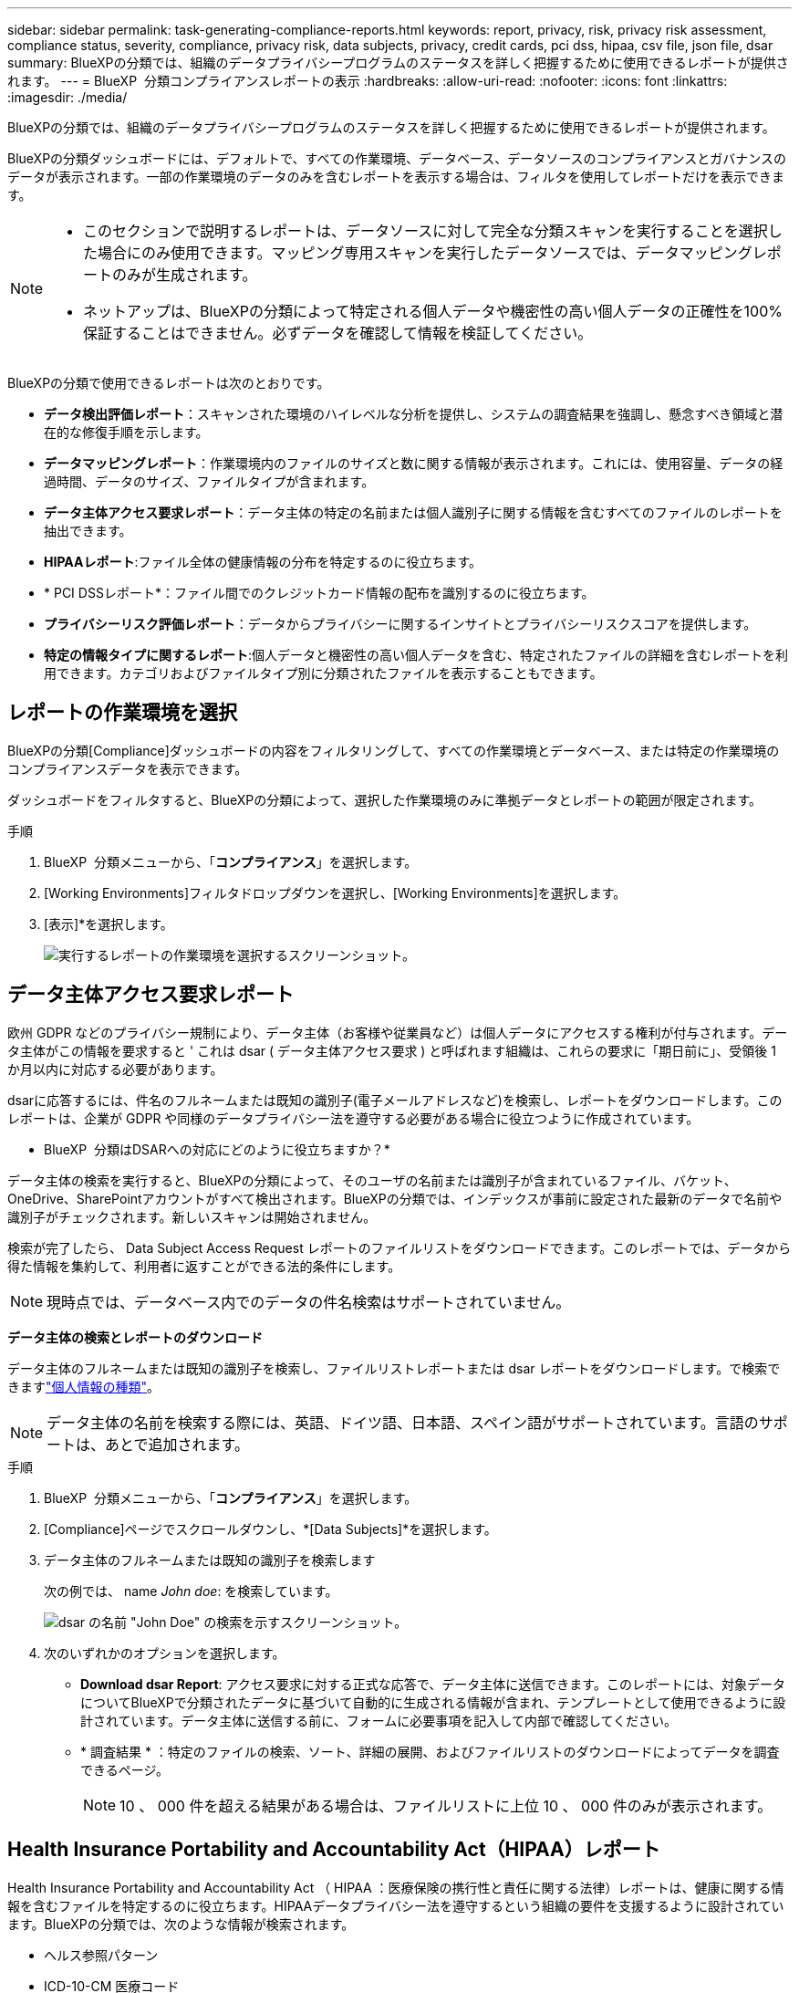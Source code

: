---
sidebar: sidebar 
permalink: task-generating-compliance-reports.html 
keywords: report, privacy, risk, privacy risk assessment, compliance status, severity, compliance, privacy risk, data subjects, privacy, credit cards, pci dss, hipaa, csv file, json file, dsar 
summary: BlueXPの分類では、組織のデータプライバシープログラムのステータスを詳しく把握するために使用できるレポートが提供されます。 
---
= BlueXP  分類コンプライアンスレポートの表示
:hardbreaks:
:allow-uri-read: 
:nofooter: 
:icons: font
:linkattrs: 
:imagesdir: ./media/


[role="lead"]
BlueXPの分類では、組織のデータプライバシープログラムのステータスを詳しく把握するために使用できるレポートが提供されます。

BlueXPの分類ダッシュボードには、デフォルトで、すべての作業環境、データベース、データソースのコンプライアンスとガバナンスのデータが表示されます。一部の作業環境のデータのみを含むレポートを表示する場合は、フィルタを使用してレポートだけを表示できます。

[NOTE]
====
* このセクションで説明するレポートは、データソースに対して完全な分類スキャンを実行することを選択した場合にのみ使用できます。マッピング専用スキャンを実行したデータソースでは、データマッピングレポートのみが生成されます。
* ネットアップは、BlueXPの分類によって特定される個人データや機密性の高い個人データの正確性を100%保証することはできません。必ずデータを確認して情報を検証してください。


====
BlueXPの分類で使用できるレポートは次のとおりです。

* *データ検出評価レポート*：スキャンされた環境のハイレベルな分析を提供し、システムの調査結果を強調し、懸念すべき領域と潜在的な修復手順を示します。
* *データマッピングレポート*：作業環境内のファイルのサイズと数に関する情報が表示されます。これには、使用容量、データの経過時間、データのサイズ、ファイルタイプが含まれます。
* *データ主体アクセス要求レポート*：データ主体の特定の名前または個人識別子に関する情報を含むすべてのファイルのレポートを抽出できます。
* *HIPAAレポート*:ファイル全体の健康情報の分布を特定するのに役立ちます。
* * PCI DSSレポート*：ファイル間でのクレジットカード情報の配布を識別するのに役立ちます。
* *プライバシーリスク評価レポート*：データからプライバシーに関するインサイトとプライバシーリスクスコアを提供します。
* *特定の情報タイプに関するレポート*:個人データと機密性の高い個人データを含む、特定されたファイルの詳細を含むレポートを利用できます。カテゴリおよびファイルタイプ別に分類されたファイルを表示することもできます。




== レポートの作業環境を選択

BlueXPの分類[Compliance]ダッシュボードの内容をフィルタリングして、すべての作業環境とデータベース、または特定の作業環境のコンプライアンスデータを表示できます。

ダッシュボードをフィルタすると、BlueXPの分類によって、選択した作業環境のみに準拠データとレポートの範囲が限定されます。

.手順
. BlueXP  分類メニューから、「*コンプライアンス*」を選択します。
. [Working Environments]フィルタドロップダウンを選択し、[Working Environments]を選択します。
. [表示]*を選択します。
+
image:screenshot_cloud_compliance_filter.png["実行するレポートの作業環境を選択するスクリーンショット。"]





== データ主体アクセス要求レポート

欧州 GDPR などのプライバシー規制により、データ主体（お客様や従業員など）は個人データにアクセスする権利が付与されます。データ主体がこの情報を要求すると ' これは dsar ( データ主体アクセス要求 ) と呼ばれます組織は、これらの要求に「期日前に」、受領後 1 か月以内に対応する必要があります。

dsarに応答するには、件名のフルネームまたは既知の識別子(電子メールアドレスなど)を検索し、レポートをダウンロードします。このレポートは、企業が GDPR や同様のデータプライバシー法を遵守する必要がある場合に役立つように作成されています。

* BlueXP  分類はDSARへの対応にどのように役立ちますか？*

データ主体の検索を実行すると、BlueXPの分類によって、そのユーザの名前または識別子が含まれているファイル、バケット、OneDrive、SharePointアカウントがすべて検出されます。BlueXPの分類では、インデックスが事前に設定された最新のデータで名前や識別子がチェックされます。新しいスキャンは開始されません。

検索が完了したら、 Data Subject Access Request レポートのファイルリストをダウンロードできます。このレポートでは、データから得た情報を集約して、利用者に返すことができる法的条件にします。


NOTE: 現時点では、データベース内でのデータの件名検索はサポートされていません。

*データ主体の検索とレポートのダウンロード*

データ主体のフルネームまたは既知の識別子を検索し、ファイルリストレポートまたは dsar レポートをダウンロードします。で検索できますlink:reference-private-data-categories.html#types-of-personal-data["個人情報の種類"]。


NOTE: データ主体の名前を検索する際には、英語、ドイツ語、日本語、スペイン語がサポートされています。言語のサポートは、あとで追加されます。

.手順
. BlueXP  分類メニューから、「*コンプライアンス*」を選択します。
. [Compliance]ページでスクロールダウンし、*[Data Subjects]*を選択します。
. データ主体のフルネームまたは既知の識別子を検索します
+
次の例では、 name _John doe_: を検索しています。

+
image:screenshot_dsar_search.gif["dsar の名前 \"John Doe\" の検索を示すスクリーンショット。"]

. 次のいずれかのオプションを選択します。
+
** *Download dsar Report*: アクセス要求に対する正式な応答で、データ主体に送信できます。このレポートには、対象データについてBlueXPで分類されたデータに基づいて自動的に生成される情報が含まれ、テンプレートとして使用できるように設計されています。データ主体に送信する前に、フォームに必要事項を記入して内部で確認してください。
** * 調査結果 * ：特定のファイルの検索、ソート、詳細の展開、およびファイルリストのダウンロードによってデータを調査できるページ。
+

NOTE: 10 、 000 件を超える結果がある場合は、ファイルリストに上位 10 、 000 件のみが表示されます。







== Health Insurance Portability and Accountability Act（HIPAA）レポート

Health Insurance Portability and Accountability Act （ HIPAA ：医療保険の携行性と責任に関する法律）レポートは、健康に関する情報を含むファイルを特定するのに役立ちます。HIPAAデータプライバシー法を遵守するという組織の要件を支援するように設計されています。BlueXPの分類では、次のような情報が検索されます。

* ヘルス参照パターン
* ICD-10-CM 医療コード
* ICD-9-CM 医療コード
* HR -健全性カテゴリ
* ヘルスアプリケーションデータカテゴリ


このレポートには次の情報が含まれます。

* 概要：健全性情報が格納されているファイルの数と作業環境。
* Encryption：暗号化された作業環境または暗号化されていない作業環境で、健全性情報が含まれているファイルの割合。この情報は Cloud Volumes ONTAP に固有のものです。
* ランサムウェア対策：作業環境でランサムウェア対策が有効になっているかどうかに関係なく、健全性情報が含まれているファイルの割合。この情報は Cloud Volumes ONTAP に固有のものです。
* Retention：ファイルが最後に変更された期間。健常性の情報は、処理するまでに時間がかかることがないため、この方法が便利です。
* Distribution of Health Information：健全性情報が見つかった作業環境、および暗号化とランサムウェア対策が有効になっているかどうか。


* HIPAAレポートの生成*

コンプライアンスタブに移動してレポートを生成します。

.手順
. BlueXP  分類メニューから、「*コンプライアンス*」を選択します。
. 下にスクロールして、* Reports *ペインを探します。
. * HIPAA Report *の横にあるダウンロードアイコンを選択します。
+
image:screenshot_hipaa.gif["HIPAAをクリックできるReportsペインを示すBlueXPのComplianceタブのスクリーンショット。"]



.結果
BlueXPの分類によってPDFレポートが生成されます。このレポートを確認して、必要に応じて他のグループに送信できます。



== Payment Card Industry Data Security Standard（PCI DSS）レポート

Payment Card Industry Data Security Standard （ PCI DSS ） Report は、クレジットカード情報のファイルへの配布を識別するのに役立ちます。

このレポートには次の情報が含まれます。

* 概要：クレジットカード情報が含まれているファイルの数と作業環境。
* 暗号化：暗号化された作業環境または暗号化されていない作業環境にある、クレジットカード情報を含むファイルの割合。この情報は Cloud Volumes ONTAP に固有のものです。
* ランサムウェア対策：クレジットカード情報を含むファイルのうち、ランサムウェア対策が有効になっているかどうかに関係なく、作業環境にあるファイルの割合。この情報は Cloud Volumes ONTAP に固有のものです。
* Retention：ファイルが最後に変更された期間。これは、クレジットカード情報を処理するよりも長く保持する必要がないために役立ちます。
* Distribution of Credit Card Information（クレジットカード情報の配布）：クレジットカード情報が検出された作業環境、および暗号化とランサムウェア対策が有効かどうか。


* PCI DSSレポートの生成*

コンプライアンスタブに移動してレポートを生成します。

.手順
. BlueXP  分類メニューから、「*コンプライアンス*」を選択します。
. 下にスクロールして、* Reports *ペインを探します。
. [PCI DSS Report]*の横にあるダウンロードアイコンを選択します。
+
image:screenshot_pci_dss.gif["BlueXPの[遵守]タブのスクリーンショット。[レポート]ペインに、[プライバシーリスクアセスメント]をクリックできることが示されています。"]



.結果
BlueXPの分類によってPDFレポートが生成されます。このレポートを確認して、必要に応じて他のグループに送信できます。



== プライバシーリスク評価レポート

プライバシーリスクアセスメントレポートには、GDPRやCCPAなどのプライバシー規制に必要な、組織のプライバシーリスクステータスの概要が記載されています。

このレポートには次の情報が含まれます。

* コンプライアンスステータス：重要度スコアとデータの分布（機密性の低い個人、個人、機密性の高い個人のいずれであっても）。
* 評価の概要:検出された個人データの種類とデータのカテゴリの内訳。
* この評価のデータ被験者:国の識別子が見つかった場所別の人の数。


*プライバシーリスク評価レポートの生成*

コンプライアンスタブに移動してレポートを生成します。

.手順
. BlueXP  分類メニューから、「*コンプライアンス*」を選択します。
. 下にスクロールして、* Reports *ペインを探します。
. プライバシーリスク評価*の横にあるダウンロードアイコンを選択します。
+
image:screenshot_privacy_risk_assessment.gif["BlueXPの[遵守]タブのスクリーンショット。[レポート]ペインに、[プライバシーリスクアセスメント]をクリックできることが示されています。"]



.結果
BlueXPの分類によってPDFレポートが生成されます。このレポートを確認して、必要に応じて他のグループに送信できます。

*重大度*

BlueXPの分類では、プライバシーリスク評価レポートの重大度スコアが、次の3つの変数に基づいて計算されます。

* すべてのデータの個人データの割合。
* すべてのデータの機密性の高い個人データの割合。
* データ主体を含むファイルの割合。国 ID 、社会保障番号、税務 ID 番号などの国 ID によって決定されます。


スコアの決定に使用されるロジックは次のとおりです。

[cols="27,73"]
|===
| 重要度スコア | ロジック 


| 0 | 3 つの変数はすべて 0% です 


| 1 | 変数の 1 つが 0% を超えています 


| 2 | 変数の 1 つが 3% を超えています 


| 3 | 2 つの変数が 3% を超えています 


| 4 | 3 つの変数が 3% を超えています 


| 5 | 変数の 1 つが 6% を超えています 


| 6 | 2 つの変数が 6% を超えています 


| 7 | 3 つの変数が 6% を超えています 


| 8 | 変数の 1 つが 15% を超えています 


| 9 | 2 つの変数が 15% を超えています 


| 10 | 3 つの変数が 15% を超えています 
|===